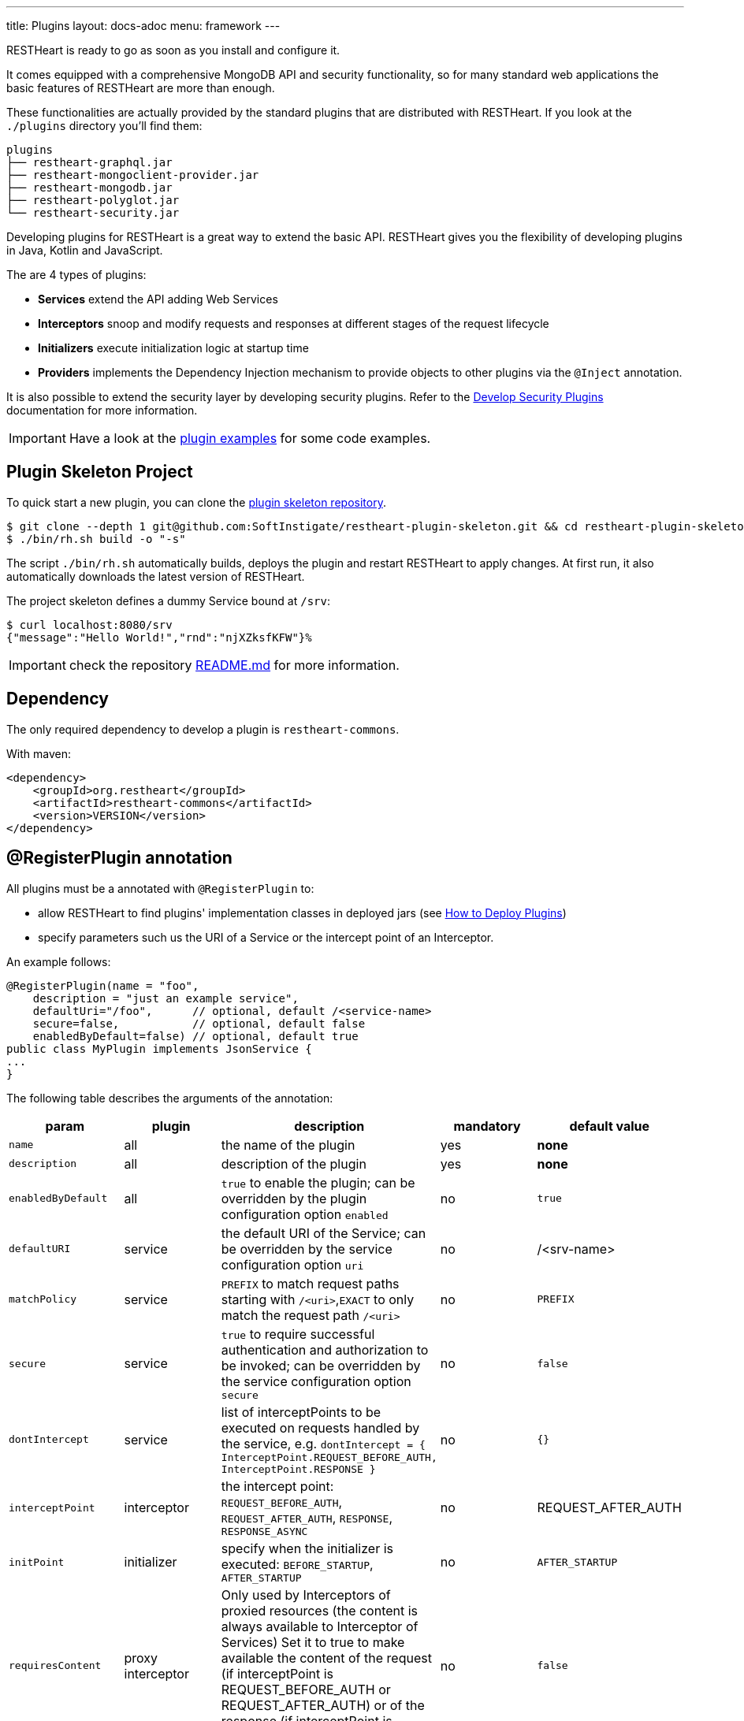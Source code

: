---
title: Plugins
layout: docs-adoc
menu: framework
---

RESTHeart is ready to go as soon as you install and configure it.

It comes equipped with a comprehensive MongoDB API and security functionality, so for many standard web applications the basic features of RESTHeart are more than enough.

These functionalities are actually provided by the standard plugins that are distributed with RESTHeart. If you look at the `./plugins` directory you'll find them:

[source,bash]
----
plugins
├── restheart-graphql.jar
├── restheart-mongoclient-provider.jar
├── restheart-mongodb.jar
├── restheart-polyglot.jar
└── restheart-security.jar
----

Developing plugins for RESTHeart is a great way to extend the basic API. RESTHeart gives you the flexibility of developing plugins in Java, Kotlin and JavaScript.

The are 4 types of plugins:

- **Services** extend the API adding Web Services
- **Interceptors** snoop and modify requests and responses at different stages of the request lifecycle
- **Initializers** execute initialization logic at startup time
- **Providers** implements the Dependency Injection mechanism to provide objects to other plugins via the `@Inject` annotation.

It is also possible to extend the security layer by developing security plugins. Refer to the link:/docs/plugins/security-plugins[Develop Security Plugins] documentation for more information.

IMPORTANT: Have a look at the link:https://github.com/SoftInstigate/restheart/tree/master/examples[plugin examples] for some code examples.

== Plugin Skeleton Project

To quick start a new plugin, you can clone the link:https://github.com/SoftInstigate/restheart-plugin-skeleton[plugin skeleton repository].

[source,bash]
----
$ git clone --depth 1 git@github.com:SoftInstigate/restheart-plugin-skeleton.git && cd restheart-plugin-skeleton
$ ./bin/rh.sh build -o "-s"
----

The script `./bin/rh.sh` automatically builds, deploys the plugin and restart RESTHeart to apply changes. At first run, it also automatically downloads the latest version of RESTHeart.

The project skeleton defines a dummy Service bound at `/srv`:

[source,bash]
----
$ curl localhost:8080/srv
{"message":"Hello World!","rnd":"njXZksfKFW"}%
----

IMPORTANT: check the repository link:https://github.com/SoftInstigate/restheart-plugin-skeleton/blob/master/README.md[README.md] for more information.

== Dependency

The only required dependency to develop a plugin is `restheart-commons`.

With maven:

[source,xml]
----
<dependency>
    <groupId>org.restheart</groupId>
    <artifactId>restheart-commons</artifactId>
    <version>VERSION</version>
</dependency>
----

== @RegisterPlugin annotation

All plugins must be a annotated with `@RegisterPlugin` to:

- allow RESTHeart to find plugins' implementation classes in deployed jars (see link:/docs/plugins/deploy[How to Deploy Plugins])
- specify parameters such us the URI of a Service or the intercept point of an Interceptor.

An example follows:

[source,java]
----
@RegisterPlugin(name = "foo",
    description = "just an example service",
    defaultUri="/foo",      // optional, default /<service-name>
    secure=false,           // optional, default false
    enabledByDefault=false) // optional, default true
public class MyPlugin implements JsonService {
...
}
----

The following table describes the arguments of the annotation:

[options="header"]
|===
|param |plugin |description |mandatory |default value
|`name`
|all
|the name of the plugin
|yes
|*none*
|`description`
|all
|description of the plugin
|yes
|*none*
|`enabledByDefault`
|all
|`true` to enable the plugin; can be overridden by the plugin configuration option `enabled`
|no
|`true`
|`defaultURI`
|service
|the default URI of the Service; can be overridden by the service configuration option `uri`
|no
|/&lt;srv-name&gt;
|`matchPolicy`
|service
|`PREFIX` to match request paths starting with `/<uri>`,`EXACT` to only match the request path  `/<uri>`
|no
|`PREFIX`
|`secure`
|service
|`true` to require successful authentication and authorization to be invoked; can be overridden by the service configuration option `secure`
|no
|`false`
|`dontIntercept`
|service
|list of interceptPoints to be executed on requests handled by the service, e.g. `dontIntercept = { InterceptPoint.REQUEST_BEFORE_AUTH, InterceptPoint.RESPONSE }`
|no
|`{}`
|`interceptPoint`
|interceptor
|the intercept point: `REQUEST_BEFORE_AUTH`, `REQUEST_AFTER_AUTH`, `RESPONSE`, `RESPONSE_ASYNC`
|no
|REQUEST_AFTER_AUTH
|`initPoint`
|initializer
|specify when the initializer is executed: `BEFORE_STARTUP`, `AFTER_STARTUP`
|no
|`AFTER_STARTUP`
|`requiresContent`
|proxy interceptor
|Only used by Interceptors of proxied resources (the content is always available to Interceptor of Services) Set it to true to make available the content of the request (if interceptPoint is REQUEST_BEFORE_AUTH or REQUEST_AFTER_AUTH) or of the response (if interceptPoint is RESPONSE or RESPONSE_ASYNC)
|no
|`false`
|`priority`
|interceptor, initializer
|the execution priority (less is higher priority)
|no
|`10`
|===

NOTE: Watch link:https://www.youtube.com/watch?v=GReteuiMUio&t=108s[Dependencies, annotations and parameters]

== Plugin Configuration

A plugins has a name as defined by the the `@RegisterPlugin` annotation. To define a configuration for a plugin just use its name in the configuration file:

[source,yml]
----
ping:
    enabled: true
    secure: false
    uri: /ping
    msg: 'Ping!'
----

`enabled` `secure` and `uri` are special configuration options that are automatically managed by RESTHeart:

- *enabled*: for enabling or disabling the plugin via configuration overwriting the `enabledByDefault` property of `@RegisterPlugin`
- *uri*: applies to Services to bind them to the URI overwriting the `defaultUri` property of `@RegisterPlugin`
- *secure*: applies to Services, with `secure: true` the service request goes thought the authentication and authorization phases, with `secure: false` the service is fully open.

WARNING: Service have `secure: false` by default. If a service is deployed and has no configuration it will be fully open. If your service needs to be protected, add a configuration for it with `secure: true`

The plugin consumes the configuration with a field annotated with `@Inject("conf")`:

[source,java]
----
@Inject("conf")
Map<String, Object> conf;
----

`argValue()` is an helper method to simplify retrieving the value of the configuration argument.

NOTE: Watch link:https://www.youtube.com/watch?v=GReteuiMUio&t=356s[Plugin configuration]

== Dependency injection

Available providers allow to inject the following objects:

-   `@Inject("config")` - injects the plugins configuration as a `Map<String, Object>`
-   `@Inject("rh-config")` - injects the RESTHeart `org.restheart.configuration.Configuration` object.
-   `@Inject("registry")` - injects the `PluginsRegistry` singleton that allows a plugin to get the reference of other plugins.
-   `@Inject("mclient")` - injects the `MongoClient` object that has been already initialized and connected to MongoDB by the `mongo-client-provider`.
-   `@Inject("mclient-reactive")` - injects the reactive `MongoClient` object that has been already initialized and connected to MongoDB by the `mongo-client-provider`.

[source,java]
----
@Inject("registry")
private PluginsRegistry registry;
----

[source,java]
----
@Inject("mclient")
private MongoClient mclient;
----

== Request and Response Generic Classes

*Services* and *Interceptor* are generic classes. They use type parameters for Request and Response classes.

Many concrete implementations of specialized Request and Response exist in the `org.restheart.exchange` package to simplify development:

- `JsonRequest` and `JsonResponse`
- `BsonRequest` and `BsonResponse`
- `MongoRequest` and `MongoResponse`
- `ByteArrayRequest` and `ByteArrayResponse`
- `StringRequest` and `StringResponse`
- `BsonFromCsvRequest`

Those implementations differ on the data type used to hold the request and response content. For example, `ByteArrayRequest` and `BsonRequest` hold content as `byte[]` and `BsonValue` respectively.

Different implementation can also provide some helper methods to cope with specific request parameter. For instance, the `MongoRequest`, i.e. the request used by the MongoService, has the method `getPageSize()` because this is a query parameter used by that service.

When a request hits RESTHeart, it determines which service will handle it. The Service implementation is responsible of instantiating the correct Request and Response objects that will be used along the whole exchange processing chain.

